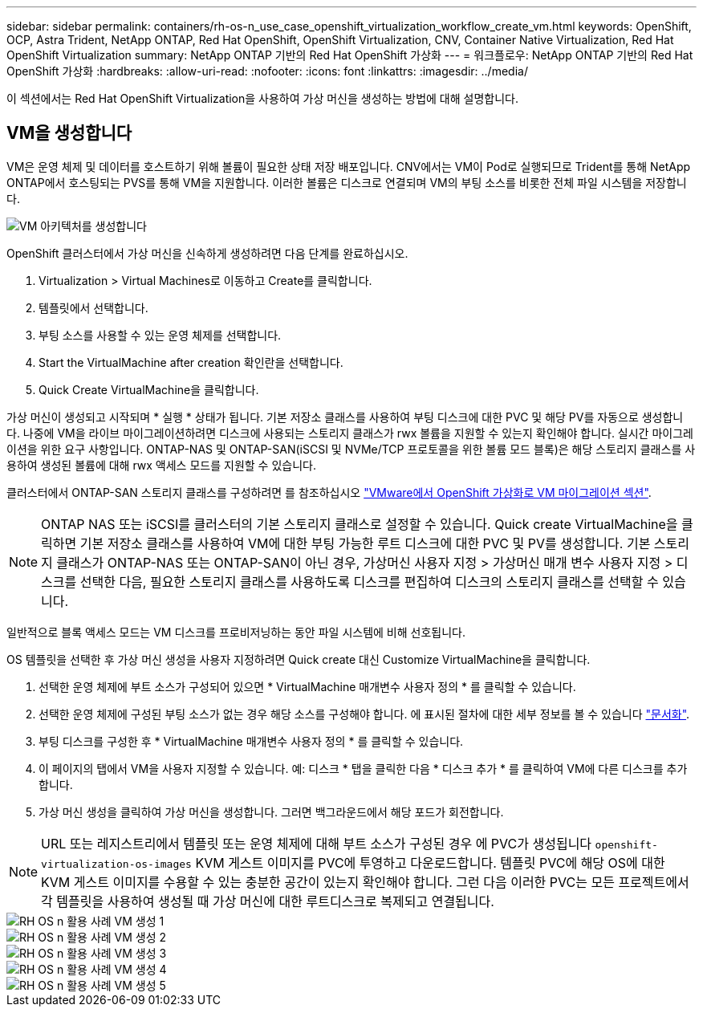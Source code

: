---
sidebar: sidebar 
permalink: containers/rh-os-n_use_case_openshift_virtualization_workflow_create_vm.html 
keywords: OpenShift, OCP, Astra Trident, NetApp ONTAP, Red Hat OpenShift, OpenShift Virtualization, CNV, Container Native Virtualization, Red Hat OpenShift Virtualization 
summary: NetApp ONTAP 기반의 Red Hat OpenShift 가상화 
---
= 워크플로우: NetApp ONTAP 기반의 Red Hat OpenShift 가상화
:hardbreaks:
:allow-uri-read: 
:nofooter: 
:icons: font
:linkattrs: 
:imagesdir: ../media/


[role="lead"]
이 섹션에서는 Red Hat OpenShift Virtualization을 사용하여 가상 머신을 생성하는 방법에 대해 설명합니다.



== VM을 생성합니다

VM은 운영 체제 및 데이터를 호스트하기 위해 볼륨이 필요한 상태 저장 배포입니다. CNV에서는 VM이 Pod로 실행되므로 Trident를 통해 NetApp ONTAP에서 호스팅되는 PVS를 통해 VM을 지원합니다. 이러한 볼륨은 디스크로 연결되며 VM의 부팅 소스를 비롯한 전체 파일 시스템을 저장합니다.

image::redhat_openshift_image52.png[VM 아키텍처를 생성합니다]

OpenShift 클러스터에서 가상 머신을 신속하게 생성하려면 다음 단계를 완료하십시오.

. Virtualization > Virtual Machines로 이동하고 Create를 클릭합니다.
. 템플릿에서 선택합니다.
. 부팅 소스를 사용할 수 있는 운영 체제를 선택합니다.
. Start the VirtualMachine after creation 확인란을 선택합니다.
. Quick Create VirtualMachine을 클릭합니다.


가상 머신이 생성되고 시작되며 * 실행 * 상태가 됩니다. 기본 저장소 클래스를 사용하여 부팅 디스크에 대한 PVC 및 해당 PV를 자동으로 생성합니다. 나중에 VM을 라이브 마이그레이션하려면 디스크에 사용되는 스토리지 클래스가 rwx 볼륨을 지원할 수 있는지 확인해야 합니다. 실시간 마이그레이션을 위한 요구 사항입니다. ONTAP-NAS 및 ONTAP-SAN(iSCSI 및 NVMe/TCP 프로토콜을 위한 볼륨 모드 블록)은 해당 스토리지 클래스를 사용하여 생성된 볼륨에 대해 rwx 액세스 모드를 지원할 수 있습니다.

클러스터에서 ONTAP-SAN 스토리지 클래스를 구성하려면 를 참조하십시오 link:https://docs.netapp.com/us-en/netapp-solutions/containers/rh-os-n_use_case_openshift_virtualization_workflow_vm_migration_using_mtv.html["VMware에서 OpenShift 가상화로 VM 마이그레이션 섹션"].


NOTE: ONTAP NAS 또는 iSCSI를 클러스터의 기본 스토리지 클래스로 설정할 수 있습니다. Quick create VirtualMachine을 클릭하면 기본 저장소 클래스를 사용하여 VM에 대한 부팅 가능한 루트 디스크에 대한 PVC 및 PV를 생성합니다. 기본 스토리지 클래스가 ONTAP-NAS 또는 ONTAP-SAN이 아닌 경우, 가상머신 사용자 지정 > 가상머신 매개 변수 사용자 지정 > 디스크를 선택한 다음, 필요한 스토리지 클래스를 사용하도록 디스크를 편집하여 디스크의 스토리지 클래스를 선택할 수 있습니다.

일반적으로 블록 액세스 모드는 VM 디스크를 프로비저닝하는 동안 파일 시스템에 비해 선호됩니다.

OS 템플릿을 선택한 후 가상 머신 생성을 사용자 지정하려면 Quick create 대신 Customize VirtualMachine을 클릭합니다.

. 선택한 운영 체제에 부트 소스가 구성되어 있으면 * VirtualMachine 매개변수 사용자 정의 * 를 클릭할 수 있습니다.
. 선택한 운영 체제에 구성된 부팅 소스가 없는 경우 해당 소스를 구성해야 합니다. 에 표시된 절차에 대한 세부 정보를 볼 수 있습니다 link:https://docs.openshift.com/container-platform/4.14/virt/virtual_machines/creating_vms_custom/virt-creating-vms-from-custom-images-overview.html["문서화"].
. 부팅 디스크를 구성한 후 * VirtualMachine 매개변수 사용자 정의 * 를 클릭할 수 있습니다.
. 이 페이지의 탭에서 VM을 사용자 지정할 수 있습니다. 예: 디스크 * 탭을 클릭한 다음 * 디스크 추가 * 를 클릭하여 VM에 다른 디스크를 추가합니다.
. 가상 머신 생성을 클릭하여 가상 머신을 생성합니다. 그러면 백그라운드에서 해당 포드가 회전합니다.



NOTE: URL 또는 레지스트리에서 템플릿 또는 운영 체제에 대해 부트 소스가 구성된 경우 에 PVC가 생성됩니다 `openshift-virtualization-os-images` KVM 게스트 이미지를 PVC에 투영하고 다운로드합니다. 템플릿 PVC에 해당 OS에 대한 KVM 게스트 이미지를 수용할 수 있는 충분한 공간이 있는지 확인해야 합니다. 그런 다음 이러한 PVC는 모든 프로젝트에서 각 템플릿을 사용하여 생성될 때 가상 머신에 대한 루트디스크로 복제되고 연결됩니다.

image::rh-os-n_use_case_vm_create_1.png[RH OS n 활용 사례 VM 생성 1]

image::rh-os-n_use_case_vm_create_2.png[RH OS n 활용 사례 VM 생성 2]

image::rh-os-n_use_case_vm_create_3.png[RH OS n 활용 사례 VM 생성 3]

image::rh-os-n_use_case_vm_create_4.png[RH OS n 활용 사례 VM 생성 4]

image::rh-os-n_use_case_vm_create_5.png[RH OS n 활용 사례 VM 생성 5]
